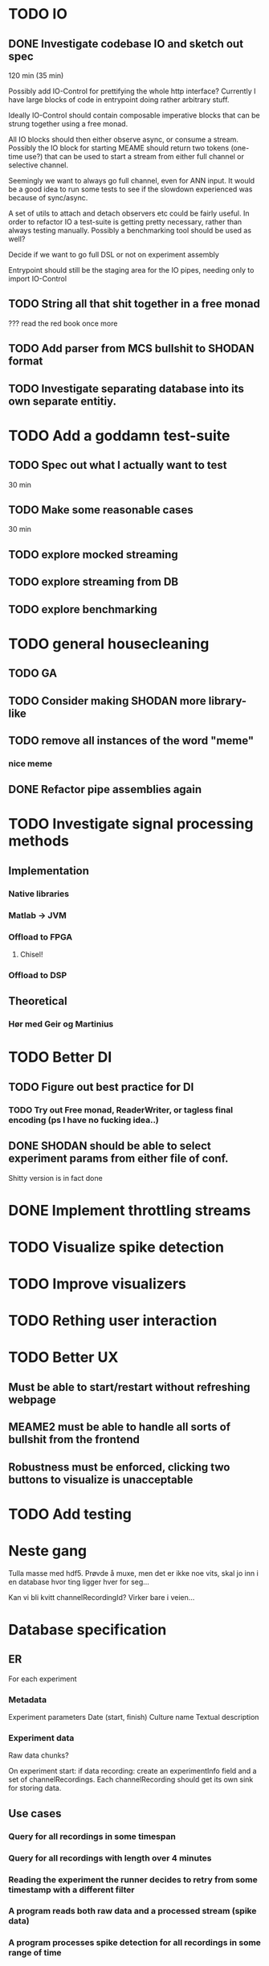 * TODO IO
** DONE Investigate codebase IO and sketch out spec
   120 min (35 min)
   
   Possibly add IO-Control for prettifying the whole http interface?
   Currently I have large blocks of code in entrypoint doing rather arbitrary stuff.
   
   Ideally IO-Control should contain composable imperative blocks that can be strung
   together using a free monad.
   
   All IO blocks should then either observe async, or consume a stream.
   Possibly the IO block for starting MEAME should return two tokens (one-time use?)
   that can be used to start a stream from either full channel or selective channel.

   Seemingly we want to always go full channel, even for ANN input. It would be a good
   idea to run some tests to see if the slowdown experienced was because of sync/async.
   
   A set of utils to attach and detach observers etc could be fairly useful.
   In order to refactor IO a test-suite is getting pretty necessary, rather than
   always testing manually.
   Possibly a benchmarking tool should be used as well?

   Decide if we want to go full DSL or not on experiment assembly
   
   Entrypoint should still be the staging area for the IO pipes, needing only to import
   IO-Control

** TODO String all that shit together in a free monad
   ???
   read the red book once more

** TODO Add parser from MCS bullshit to SHODAN format
** TODO Investigate separating database into its own separate entitiy.
* TODO Add a goddamn test-suite
** TODO Spec out what I actually want to test
   30 min
** TODO Make some reasonable cases
   30 min
** TODO explore mocked streaming
** TODO explore streaming from DB 
** TODO explore benchmarking
   
* TODO general housecleaning
** TODO GA
** TODO Consider making SHODAN more library-like
** TODO remove all instances of the word "meme"
*** nice meme
** DONE Refactor pipe assemblies again
* TODO Investigate signal processing methods
** Implementation
*** Native libraries
*** Matlab -> JVM
*** Offload to FPGA
**** Chisel!
*** Offload to DSP

** Theoretical
*** Hør med Geir og Martinius

* TODO Better DI
** TODO Figure out best practice for DI
*** TODO Try out Free monad, ReaderWriter, or tagless final encoding (ps I have no fucking idea..)
** DONE SHODAN should be able to select experiment params from either file of conf.
   CLOSED: [2017-05-18 to. 16:54]
   Shitty version is in fact done

* DONE Implement throttling streams
* TODO Visualize spike detection
* TODO Improve visualizers
* TODO Rething user interaction
* TODO Better UX
** Must be able to start/restart without refreshing webpage
** MEAME2 must be able to handle all sorts of bullshit from the frontend
** Robustness must be enforced, clicking two buttons to visualize is unacceptable

* TODO Add testing

* Neste gang
  Tulla masse med hdf5. Prøvde å muxe, men det er ikke noe vits, skal jo inn i en database
  hvor ting ligger hver for seg...
  
  Kan vi bli kvitt channelRecordingId? Virker bare i veien...
  
* Database specification
** ER
   For each experiment
*** Metadata
   Experiment parameters
   Date (start, finish)
   Culture name
   Textual description

*** Experiment data
   Raw data chunks?

   On experiment start: if data recording: create an experimentInfo field and a set of channelRecordings.
   Each channelRecording should get its own sink for storing data.
** Use cases
*** Query for all recordings in some timespan
*** Query for all recordings with length over 4 minutes
*** Reading the experiment the runner decides to retry from some timestamp with a different filter
*** A program reads both raw data and a processed stream (spike data)
*** A program processes spike detection for all recordings in some range of time

* Database notes
** To open db in terminal:
   peter$~/:    sudo su postgres 
   postgres$~/: psql -d world -U postgres
  
   select name from country;
   \q
** To redo a database
   peter$~/:    sudo su postgres 
   postgres$~/: psql -c 'drop database $db;' -U postgres
   postgres$~/: psql -c 'create database $db;' -U postgres
   postgres$~/: psql -c '\i $db.sql' -d $db -U postgres
   
   
* About neurons
** Filtering
   None of these assumptions have any sort of neurological basis, they're just assumed
   in order to get a working prototype.

   I assume maximum amount of spikes we're interested in recording is 50 per second

* QUEUE
** Read the red book about free monads
** Read the red book about scalatest

* TODO Unified source
  Should gather up an entire segment. 
  Inbetween each segment new queues may be added to the send queue.
  
  If the topic solution is used then each segment must have an identifier
  in order to assure synchronization between topics. 
  if I sub to topic 4, 5 and 9 with segments 445, 445 and 446 then I must
  discard a segment from topic 4 and 5.

  This doesn't matter for visualizing, but it's important for ANNs etc.
  
** Use case:
*** Source arbitrates a connection, either to DB or to MEAME
*** User starts visualizing 
    From the source PoV this is just a bunch of (queue, channel) tuples
*** User stops visualizing
    The source must remove the now invalid queues
*** Visualization is restarted
    Same as first
*** ???
    
